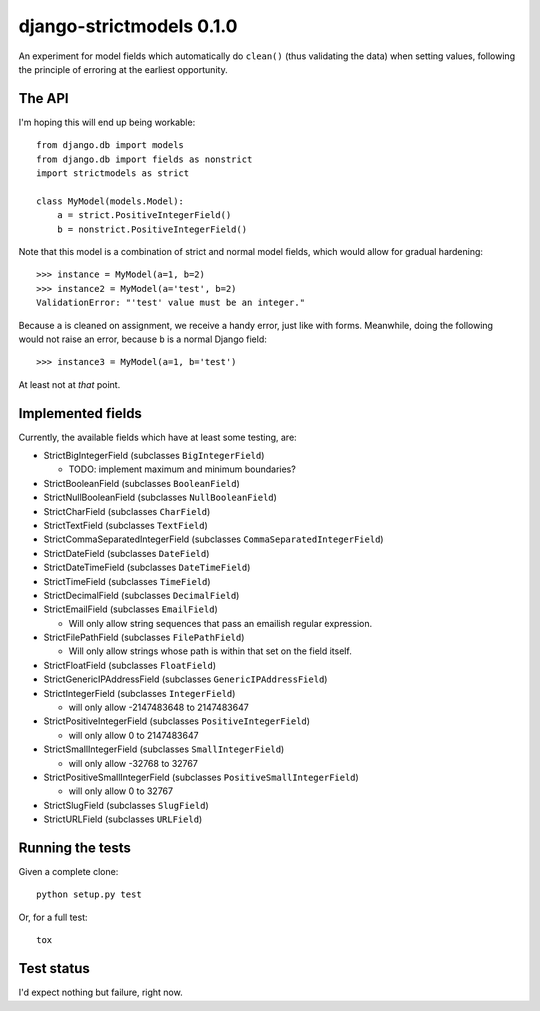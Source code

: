 django-strictmodels 0.1.0
=========================

An experiment for model fields which automatically do ``clean()`` (thus
validating the data) when setting values, following the principle of
erroring at the earliest opportunity.

The API
-------

I'm hoping this will end up being workable::

    from django.db import models
    from django.db import fields as nonstrict
    import strictmodels as strict

    class MyModel(models.Model):
        a = strict.PositiveIntegerField()
        b = nonstrict.PositiveIntegerField()

Note that this model is a combination of strict and normal model fields,
which would allow for gradual hardening::

    >>> instance = MyModel(a=1, b=2)
    >>> instance2 = MyModel(a='test', b=2)
    ValidationError: "'test' value must be an integer."

Because ``a`` is cleaned on assignment, we receive a handy error, just like
with forms. Meanwhile, doing the following would not raise an error,
because ``b`` is a normal Django field::

    >>> instance3 = MyModel(a=1, b='test')

At least not at *that* point.

Implemented fields
------------------

Currently, the available fields which have at least some testing, are:

* StrictBigIntegerField (subclasses ``BigIntegerField``)

  * TODO: implement maximum and minimum boundaries?
  
* StrictBooleanField (subclasses ``BooleanField``)
* StrictNullBooleanField (subclasses ``NullBooleanField``)
* StrictCharField (subclasses ``CharField``)
* StrictTextField (subclasses ``TextField``)
* StrictCommaSeparatedIntegerField (subclasses ``CommaSeparatedIntegerField``)
* StrictDateField (subclasses ``DateField``)
* StrictDateTimeField (subclasses ``DateTimeField``)
* StrictTimeField (subclasses ``TimeField``)
* StrictDecimalField (subclasses ``DecimalField``)
* StrictEmailField (subclasses ``EmailField``)

  * Will only allow string sequences that pass an emailish regular expression.

* StrictFilePathField (subclasses ``FilePathField``)

  * Will only allow strings whose path is within that set on the field itself.

* StrictFloatField (subclasses ``FloatField``)
* StrictGenericIPAddressField (subclasses ``GenericIPAddressField``)
* StrictIntegerField (subclasses ``IntegerField``)

  * will only allow -2147483648 to 2147483647

* StrictPositiveIntegerField (subclasses ``PositiveIntegerField``)

  * will only allow 0 to 2147483647

* StrictSmallIntegerField (subclasses ``SmallIntegerField``)

  * will only allow -32768 to 32767

* StrictPositiveSmallIntegerField (subclasses ``PositiveSmallIntegerField``)

  * will only allow 0 to 32767

* StrictSlugField (subclasses ``SlugField``)
* StrictURLField (subclasses ``URLField``)

Running the tests
-----------------

Given a complete clone::

    python setup.py test

Or, for a full test::

    tox

Test status
-----------

.. image:: https://travis-ci.org/kezabelle/django-strictmodels.svg?branch=master
  :target: https://travis-ci.org/kezabelle/django-strictmodels

I'd expect nothing but failure, right now.
